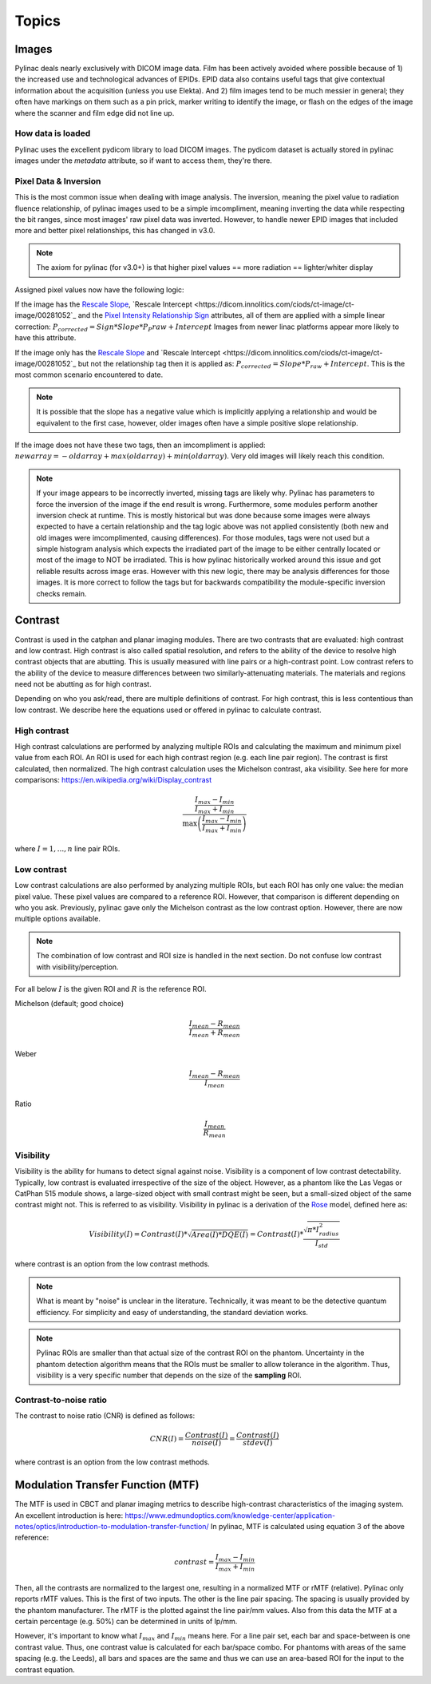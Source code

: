 
.. _topics:

======
Topics
======

.. _image_loading:

Images
------

Pylinac deals nearly exclusively with DICOM image data. Film has been actively avoided where possible because of 1)
the increased use and technological advances of EPIDs. EPID data also contains useful tags that give contextual information
about the acquisition (unless you use Elekta). And 2) film images tend to be much messier in general; they often have
markings on them such as a pin prick, marker writing to identify the image, or flash on the edges of the image where
the scanner and film edge did not line up.

How data is loaded
^^^^^^^^^^^^^^^^^^

Pylinac uses the excellent pydicom library to load DICOM images. The pydicom dataset is actually stored in pylinac images
under the `metadata` attribute, so if want to access them, they're there.

Pixel Data & Inversion
^^^^^^^^^^^^^^^^^^^^^^

This is the most common issue when dealing with image analysis. The inversion, meaning the pixel value to radiation fluence relationship,
of pylinac images used to be a simple imcompliment, meaning inverting the data while respecting the bit ranges, since
most images' raw pixel data was inverted. However, to handle newer EPID images that included more and better pixel relationships,
this has changed in v3.0.

.. note:: The axiom for pylinac (for v3.0+) is that higher pixel values == more radiation == lighter/whiter display

Assigned pixel values now have the following logic:

If the image has the `Rescale Slope <https://dicom.innolitics.com/ciods/ct-image/ct-image/00281053>`_,
`Rescale Intercept <https://dicom.innolitics.com/ciods/ct-image/ct-image/00281052`_ and the `Pixel Intensity Relationship Sign <https://dicom.innolitics.com/ciods/rt-image/rt-image/00281041>`_
attributes, all of them are applied with a simple linear correction: :math:`P_{corrected} = Sign * Slope * P_P{raw} + Intercept`
Images from newer linac platforms appear more likely to have this attribute.

If the image only has the `Rescale Slope <https://dicom.innolitics.com/ciods/ct-image/ct-image/00281053>`_ and
`Rescale Intercept <https://dicom.innolitics.com/ciods/ct-image/ct-image/00281052`_ but not the relationship tag then it is applied as:
:math:`P_{corrected} = Slope * P_{raw} + Intercept`. This is the most common scenario encountered to date.

.. note:: It is possible that the slope has a negative value which is implicitly applying a relationship and would be equivalent to the first case, however, older images often have a simple positive slope relationship.

If the image does not have these two tags, then an imcompliment is applied: :math:`new array = -old array + max(old array) + min(old array)`.
Very old images will likely reach this condition.

.. note::

    If your image appears to be incorrectly inverted, missing tags are likely why.
    Pylinac has parameters to force the inversion of the image if the end result is wrong.
    Furthermore, some modules perform another inversion check at runtime.
    This is mostly historical but was done because some images were always expected to have a certain relationship and
    the tag logic above was not applied consistently (both new and old images were imcomplimented, causing differences).
    For those modules, tags were not used but a simple histogram analysis which expects the irradiated part of the image to be either centrally located
    or most of the image to NOT be irradiated. This is how pylinac historically worked around this issue and got reliable results across image eras.
    However with this new logic, there may be analysis differences for those images. It is more correct to follow the tags but
    for backwards compatibility the module-specific inversion checks remain.


.. _contrast:

Contrast
--------

Contrast is used in the catphan and planar imaging modules. There are two contrasts that are evaluated: high contrast
and low contrast. High contrast is also called spatial resolution, and refers to the ability of the device to resolve
high contrast objects that are abutting. This is usually measured with line pairs or a high-contrast point. Low contrast
refers to the ability of the device to measure differences between two similarly-attenuating materials. The materials
and regions need not be abutting as for high contrast.

Depending on who you ask/read, there are multiple definitions of contrast. For high contrast, this is less contentious than
low contrast. We describe here the equations used or offered in pylinac to calculate contrast.

High contrast
^^^^^^^^^^^^^

High contrast calculations are performed by analyzing multiple ROIs and calculating the maximum and minimum pixel value from each ROI.
An ROI is used for each high contrast region (e.g. each line pair region). The contrast is first calculated, then normalized.
The high contrast calculation uses the Michelson contrast, aka visibility. See here for more comparisons: https://en.wikipedia.org/wiki/Display_contrast

.. math:: \frac{ \frac{I_{max} - I_{min}}{I_{max} + I_{min}}}{\max{\left( \frac{I_{max} - I_{min}}{I_{max} + I_{min}}\right)}}

where :math:`I = {1, ..., n}` line pair ROIs.

.. _low_contrast_topic:

Low contrast
^^^^^^^^^^^^

Low contrast calculations are also performed by analyzing multiple ROIs, but each ROI has only one value: the median pixel value.
These pixel values are compared to a reference ROI. However, that comparison is different depending on who you ask.
Previously, pylinac gave only the Michelson contrast as the low contrast option. However, there are now multiple options available.

.. note:: The combination of low contrast and ROI size is handled in the next section. Do not confuse low contrast with visibility/perception.


For all below :math:`I` is the given ROI and :math:`R` is the reference ROI.

Michelson (default; good choice)

.. math:: \frac{I_{mean} - R_{mean}}{I_{mean} + R_{mean}}

Weber

.. math:: \frac{I_{mean} - R_{mean}}{I_{mean}}

Ratio

.. math:: \frac{I_{mean}}{R_{mean}}

.. _visibility:

Visibility
^^^^^^^^^^

Visibility is the ability for humans to detect signal against noise. Visibility is a component of low contrast detectability.
Typically, low contrast is evaluated irrespective of the size of the object. However, as a phantom like the Las Vegas or CatPhan 515 module shows,
a large-sized object with small contrast might be seen, but a small-sized object of the same contrast might not. This
is referred to as visibility. Visibility in pylinac is a derivation of the `Rose <https://www.osapublishing.org/josa/abstract.cfm?uri=josa-38-2-196>`_ model,
defined here as:

.. math:: Visibility(I) = Contrast(I) * \sqrt{Area(I) * DQE(I)} = Contrast(I) * \frac{\sqrt{\pi * I_{radius}^2}}{I_{std}}

where contrast is an option from the low contrast methods.

.. note::
     What is meant by "noise" is unclear in the literature. Technically, it was meant to be the detective quantum efficiency.
     For simplicity and easy of understanding, the standard deviation works.

.. note::
    Pylinac ROIs are smaller than that actual size of the contrast ROI on the phantom. Uncertainty in the phantom detection
    algorithm means that the ROIs must be smaller to allow tolerance in the algorithm. Thus, visibility is a very specific
    number that depends on the size of the **sampling** ROI.

Contrast-to-noise ratio
^^^^^^^^^^^^^^^^^^^^^^^

The contrast to noise ratio (CNR) is defined as follows:

.. math:: CNR(I) = \frac{Contrast(I)}{noise(I)} = \frac{Contrast(I)}{stdev(I)}

where contrast is an option from the low contrast methods.

.. _mtf_topic:

Modulation Transfer Function (MTF)
----------------------------------

The MTF is used in CBCT and planar imaging metrics to describe high-contrast characteristics of the imaging system.
An excellent introduction is here: https://www.edmundoptics.com/knowledge-center/application-notes/optics/introduction-to-modulation-transfer-function/
In pylinac, MTF is calculated using equation 3 of the above reference:

.. math:: contrast = \frac{I_{max} - I_{min}}{I_{max} + I_{min}}

Then, all the contrasts are normalized to the largest one, resulting in a normalized MTF or rMTF (relative).
Pylinac only reports rMTF values. This is the first of two inputs. The other is the line pair spacing. The spacing
is usually provided by the phantom manufacturer. The rMTF is the plotted against the line pair/mm values. Also from
this data the MTF at a certain percentage (e.g. 50%) can be determined in units of lp/mm.

However, it's important to know what :math:`I_{max}` and :math:`I_{min}` means here. For a line pair set, each bar and space-between
is one contrast value. Thus, one contrast value is calculated for each bar/space combo. For phantoms with areas of the
same spacing (e.g. the Leeds), all bars and spaces are the same and thus we can use an area-based ROI for the input to
the contrast equation.
